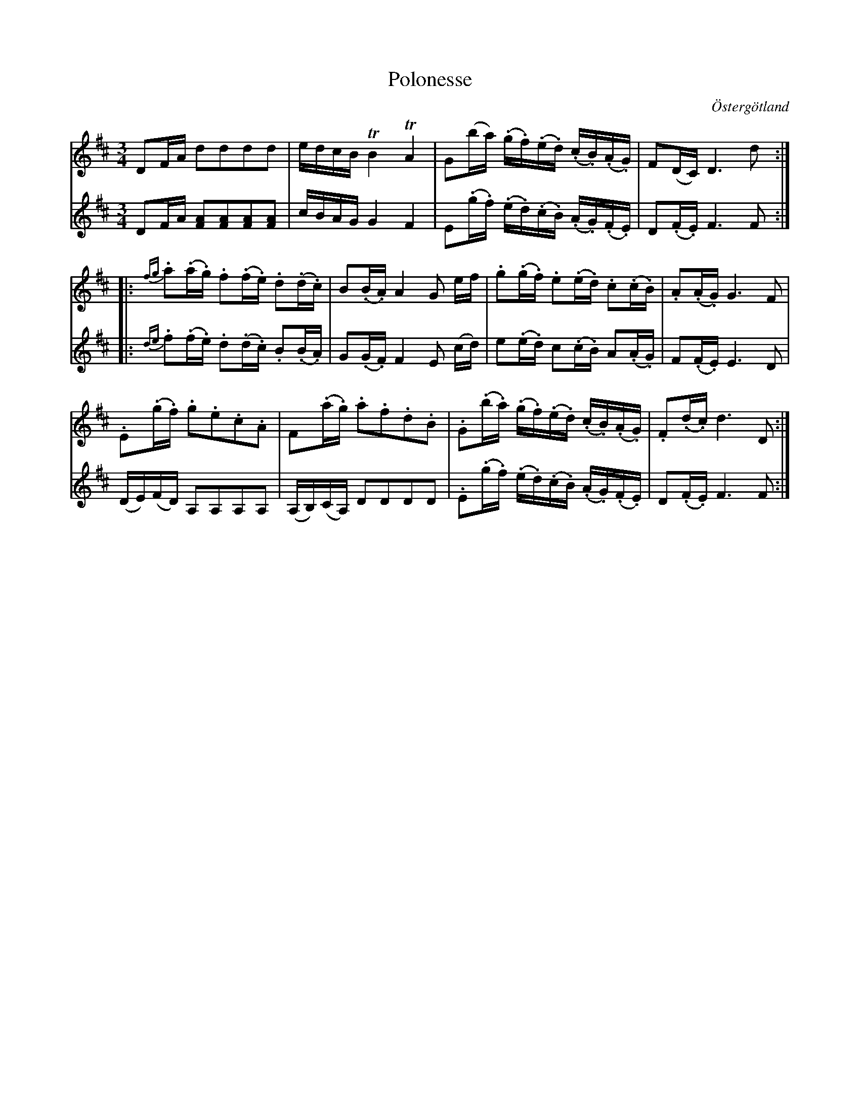 %%abc-charset utf-8

X:14
T:Polonesse 
R:
O:Östergötland
B:Magnus Juringius notbok
N:Smus MMD1 bild 9
M:3/4
L:1/8
K:D
V:1
DF/2A/2 dddd | e/2d/2c/2B/2 TB2 TA2 | G(b/2a/2) (.g/2.f/2)(.e/2.d/2) (.c/2.B/2)(.A/2.G/2) | F(D/2C/2) D3 d ::
{fg}.a(.a/2.g/2) .f(.f/2.e/2) .d(.d/2.c/2) | B(.B/2.A/2) A2 G e/2f/2 | .g(.g/2.f/2) .e(.e/2.d/2) .c(.c/2.B/2) | .A(.A/2.G/2) G3 F |
.E(.g/2.f/2) .g.e.c.A | F(.a/2.g/2) .a.f.d.B | .G(.b/2.a/2) (.g/2.f/2)(.e/2.d/2) (.c/2.B/2)(.A/2.G/2) | .F(.d/2.c/2) d3 D :|
V:2
DF/2A/2 [FA][FA][FA][FA] | c/2B/2A/2G/2 G2 F2 | E(.g/2.f/2) (.e/2.d/2.)(c/2.B/2) (.A/2.G/2.)(F/2.E/2) | D(.F/2.E/2) F3 F ::
{de}.f(.f/2.e/2) .d(.d/2.c/2) .B(.B/2.A/2) | G(.G/2.F/2) F2 E (c/2d/2) | e(.e/2.d/2) c(.c/2.B/2) A(.A/2.G/2) | F(.F/2.E/2) E3 D | 
(D/2E/2)(F/2D/2) A,A,A,A, | (A,/2B,/2)(C/2A,/2) DDDD | .E(.g/2.f/2) (.e/2.d/2)(.c/2.B/2) (.A/2.G/2)(.F/2.E/2) | D(.F/2.E/2) F3 F :|

